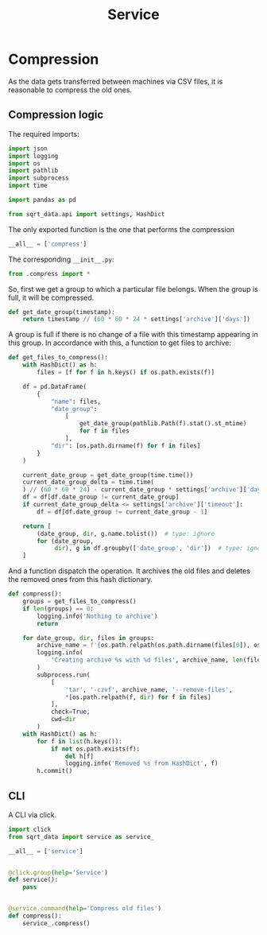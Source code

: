 #+TITLE: Service
#+PROPERTY: header-args:python :comments link
#+PROPERTY: PRJ-DIR ..

* Compression
As the data gets transferred between machines via CSV files, it is reasonable to compress the old ones.

** Compression logic
:PROPERTIES:
:header-args:python: :tangle (my/org-prj-dir "sqrt_data/service/compress.py") :comments link
:END:

The required imports:
#+begin_src python
import json
import logging
import os
import pathlib
import subprocess
import time

import pandas as pd

from sqrt_data.api import settings, HashDict
#+end_src

The only exported function is the one that performs the compression
#+begin_src python
__all__ = ['compress']
#+end_src

The corresponding =__init__.py=:
#+begin_src python :tangle (my/org-prj-dir "sqrt_data/service/__init__.py")
from .compress import *
#+end_src

So, first we get a group to which a particular file belongs. When the group is full, it will be compressed.

#+begin_src python
def get_date_group(timestamp):
    return timestamp // (60 * 60 * 24 * settings['archive']['days'])
#+end_src

A group is full if there is no change of a file with this timestamp appearing in this group. In accordance with this, a function to get files to archive:

#+begin_src python
def get_files_to_compress():
    with HashDict() as h:
        files = [f for f in h.keys() if os.path.exists(f)]

    df = pd.DataFrame(
        {
            "name": files,
            "date_group":
                [
                    get_date_group(pathlib.Path(f).stat().st_mtime)
                    for f in files
                ],
            "dir": [os.path.dirname(f) for f in files]
        }
    )

    current_date_group = get_date_group(time.time())
    current_date_group_delta = time.time(
    ) // (60 * 60 * 24) - current_date_group * settings['archive']['days']
    df = df[df.date_group != current_date_group]
    if current_date_group_delta <= settings['archive']['timeout']:
        df = df[df.date_group != current_date_group - 1]

    return [
        (date_group, dir, g.name.tolist())  # type: ignore
        for (date_group,
             dir), g in df.groupby(['date_group', 'dir'])  # type: ignore
    ]
#+end_src

And a function dispatch the operation. It archives the old files and deletes the removed ones from this hash dictionary.
#+begin_src python
def compress():
    groups = get_files_to_compress()
    if len(groups) == 0:
        logging.info('Nothing to archive')
        return

    for date_group, dir, files in groups:
        archive_name = f'{os.path.relpath(os.path.dirname(files[0]), os.path.expanduser(settings["general"]["root"])).replace("/", "_")}_{int(date_group)}.tar.gz'
        logging.info(
            'Creating archive %s with %d files', archive_name, len(files)
        )
        subprocess.run(
            [
                'tar', '-czvf', archive_name, '--remove-files',
                ,*[os.path.relpath(f, dir) for f in files]
            ],
            check=True,
            cwd=dir
        )
    with HashDict() as h:
        for f in list(h.keys()):
            if not os.path.exists(f):
                del h[f]
                logging.info('Removed %s from HashDict', f)
        h.commit()
#+end_src

** CLI
A CLI via click.

#+begin_src python :tangle (my/org-prj-dir "sqrt_data/cli/service.py")
import click
from sqrt_data import service as service_

__all__ = ['service']


@click.group(help='Service')
def service():
    pass


@service.command(help='Compress old files')
def compress():
    service_.compress()
#+end_src

